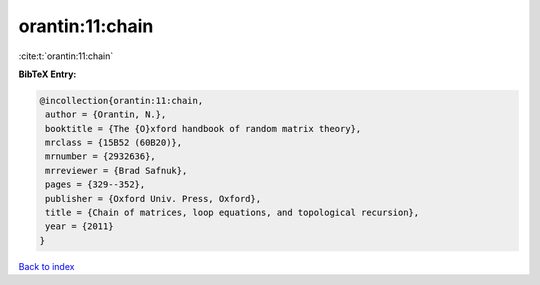 orantin:11:chain
================

:cite:t:`orantin:11:chain`

**BibTeX Entry:**

.. code-block:: bibtex

   @incollection{orantin:11:chain,
    author = {Orantin, N.},
    booktitle = {The {O}xford handbook of random matrix theory},
    mrclass = {15B52 (60B20)},
    mrnumber = {2932636},
    mrreviewer = {Brad Safnuk},
    pages = {329--352},
    publisher = {Oxford Univ. Press, Oxford},
    title = {Chain of matrices, loop equations, and topological recursion},
    year = {2011}
   }

`Back to index <../By-Cite-Keys.html>`_
